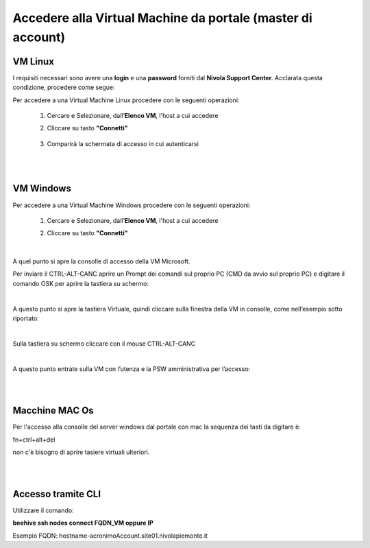 **Accedere alla Virtual Machine da portale (master di account)**
================================================================

**VM Linux**
************

I requisiti necessari sono avere una  **login** e una **password** forniti dal **Nivola Support Center**.
Acclarata questa condizione, procedere come segue:

Per accedere a una Virtual Machine Linux procedere con le seguenti operazioni:

    1. Cercare e Selezionare, dall’**Elenco VM**, l'host a cui accedere

       .. image:: img/Ricerca_VM.png

    2. Cliccare su tasto **"Connetti"**

      .. image:: img/11.2_ConnettiIcona.png
    
    3. Comparirà la schermata di accesso in cui autenticarsi

      .. image:: img/11.2_ConsoleSshBrowser.png

|

|

**VM Windows**
**************

Per accedere a una Virtual Machine Windows procedere con le seguenti operazioni:

    1. Cercare e Selezionare, dall’**Elenco VM**, l'host a cui accedere

       .. image:: img/11.2_ConnettiIconaDO.png

    2. Cliccare su tasto **"Connetti"**

      .. image:: img/11.2_Connetti.png

|

A quel punto si apre la consolle di accesso della VM Microsoft.

Per inviare il CTRL-ALT-CANC aprire un Prompt dei comandi sul proprio PC (CMD da avvio sul proprio PC) e digitare il comando OSK per aprire la tastiera su schermo:

.. image:: img/11.2_CMD1.png

|

A questo punto si apre la tastiera Virtuale, quindi cliccare sulla finestra della VM in consolle, come nell’esempio sotto riportato:

.. image:: img/11.2_CMD2.png

|

Sulla tastiera su schermo cliccare con il mouse CTRL-ALT-CANC

.. image:: img/11.2_CMD3.png

|

A questo punto entrate sulla VM con l’utenza e la PSW amministrativa per l’accesso:

.. image:: img/11.2_CMD4.png

|

|

**Macchine MAC Os**
*********************************

Per l'accesso alla consolle del server windows dal portale con mac la sequenza dei tasti da digitare è:

fn+ctrl+alt+del

non c'è bisogno di aprire tasiere virtuali ulteriori.

|

|

**Accesso tramite CLI**
***********************

Utilizzare il comando:

**beehive ssh nodes connect FQDN_VM oppure IP**

Esempio FQDN:
hostname-acronimoAccount.site01.nivolapiemonte.it
